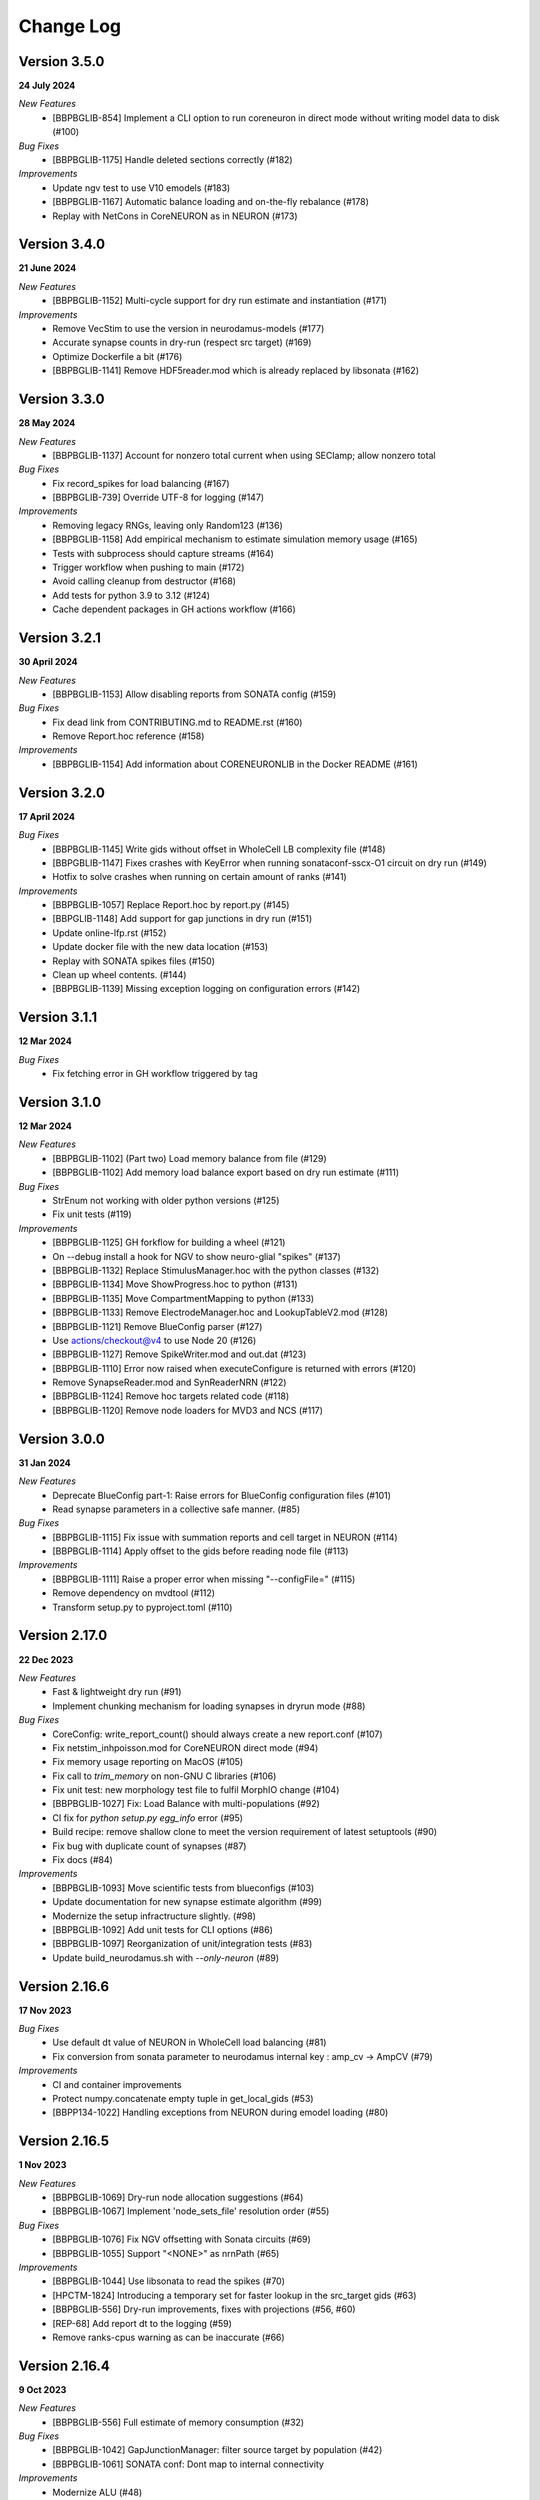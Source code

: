==========
Change Log
==========

Version 3.5.0
=============
**24 July 2024**

*New Features*
  * [BBPBGLIB-854] Implement a CLI option to run coreneuron in direct mode without writing model data to disk (#100)

*Bug Fixes*
  * [BBPBGLIB-1175] Handle deleted sections correctly (#182)

*Improvements*
  * Update ngv test to use V10 emodels (#183)
  * [BBPBGLIB-1167] Automatic balance loading and on-the-fly rebalance (#178)
  * Replay with NetCons in CoreNEURON as in NEURON (#173)


Version 3.4.0
=============
**21 June 2024**

*New Features*
  * [BBPBGLIB-1152] Multi-cycle support for dry run estimate and instantiation (#171)

*Improvements*
  * Remove VecStim to use the version in neurodamus-models (#177)
  * Accurate synapse counts in dry-run (respect src target) (#169)
  * Optimize Dockerfile a bit (#176)
  * [BBPBGLIB-1141] Remove HDF5reader.mod which is already replaced by libsonata (#162)


Version 3.3.0
=============
**28 May 2024**

*New Features*
  * [BBPBGLIB-1137] Account for nonzero total current when using SEClamp; allow nonzero total

*Bug Fixes*
  * Fix record_spikes for load balancing (#167)
  * [BBPBGLIB-739] Override UTF-8 for logging (#147)

*Improvements*
  * Removing legacy RNGs, leaving only Random123 (#136)
  * [BBPBGLIB-1158] Add empirical mechanism to estimate simulation memory usage (#165)
  * Tests with subprocess should capture streams (#164)
  * Trigger workflow when pushing to main (#172)
  * Avoid calling cleanup from destructor (#168)
  * Add tests for python 3.9 to 3.12 (#124)
  * Cache dependent packages in GH actions workflow (#166)


Version 3.2.1
=============
**30 April 2024**

*New Features*
  * [BBPBGLIB-1153] Allow disabling reports from SONATA config (#159)

*Bug Fixes*
  * Fix dead link from CONTRIBUTING.md to README.rst (#160)
  * Remove Report.hoc reference (#158)

*Improvements*
  * [BBPBGLIB-1154] Add information about CORENEURONLIB in the Docker README (#161)


Version 3.2.0
=============
**17 April 2024**

*Bug Fixes*
  * [BBPBGLIB-1145] Write gids without offset in WholeCell LB complexity file (#148)
  * [BBPGBLIB-1147] Fixes crashes with KeyError when running sonataconf-sscx-O1 circuit on dry run (#149)
  * Hotfix to solve crashes when running on certain amount of ranks (#141)

*Improvements*
  * [BBPBGLIB-1057] Replace Report.hoc by report.py (#145)
  * [BBPGLIB-1148] Add support for gap junctions in dry run (#151)
  * Update online-lfp.rst (#152)
  * Update docker file with the new data location (#153)
  * Replay with SONATA spikes files (#150)
  * Clean up wheel contents. (#144)
  * [BBPBGLIB-1139] Missing exception logging on configuration errors (#142)


Version 3.1.1
=============
**12 Mar 2024**

*Bug Fixes*
  * Fix fetching error in GH workflow triggered by tag


Version 3.1.0
=============
**12 Mar 2024**

*New Features*
  * [BBPBGLIB-1102] (Part two) Load memory balance from file (#129)
  * [BBPBGLIB-1102] Add memory load balance export based on dry run estimate (#111)

*Bug Fixes*
  * StrEnum not working with older python versions (#125)
  * Fix unit tests (#119)

*Improvements*
  * [BBPBGLIB-1125] GH forkflow for building a wheel (#121)
  * On --debug install a hook for NGV to show neuro-glial "spikes" (#137)
  * [BBPBGLIB-1132] Replace StimulusManager.hoc with the python classes (#132)
  * [BBPBGLIB-1134] Move ShowProgress.hoc to python (#131)
  * [BBPBGLIB-1135] Move CompartmentMapping to python (#133)
  * [BBPBGLIB-1133] Remove ElectrodeManager.hoc and LookupTableV2.mod (#128)
  * [BBPBGLIB-1121] Remove BlueConfig parser (#127)
  * Use actions/checkout@v4 to use Node 20 (#126)
  * [BBPBGLIB-1127] Remove SpikeWriter.mod and out.dat (#123)
  * [BBPBGLIB-1110] Error now raised when executeConfigure is returned with errors (#120)
  * Remove SynapseReader.mod and SynReaderNRN (#122)
  * [BBPBGLIB-1124] Remove hoc targets related code (#118)
  * [BBPBGLIB-1120] Remove node loaders for MVD3 and NCS (#117)


Version 3.0.0
=============
**31 Jan 2024**

*New Features*
  * Deprecate BlueConfig part-1: Raise errors for BlueConfig configuration files (#101)
  * Read synapse parameters in a collective safe manner. (#85)

*Bug Fixes*
  * [BBPBGLIB-1115] Fix issue with summation reports and cell target in NEURON (#114)
  * [BBPBGLIB-1114] Apply offset to the gids before reading node file (#113)

*Improvements*
  * [BBPBGLIB-1111] Raise a proper error when missing "--configFile=" (#115)
  * Remove dependency on mvdtool (#112)
  * Transform setup.py to pyproject.toml (#110)


Version 2.17.0
==============
**22 Dec 2023**

*New Features*
  * Fast & lightweight dry run (#91)
  * Implement chunking mechanism for loading synapses in dryrun mode (#88)
*Bug Fixes*
  * CoreConfig: write_report_count() should always create a new report.conf (#107)
  * Fix netstim_inhpoisson.mod for CoreNEURON direct mode (#94)
  * Fix memory usage reporting on MacOS (#105)
  * Fix call to `trim_memory` on non-GNU C libraries (#106)
  * Fix unit test: new morphology test file to fulfil MorphIO change (#104)
  * [BBPBGLIB-1027] Fix: Load Balance with multi-populations (#92)
  * CI fix for `python setup.py egg_info` error (#95)
  * Build recipe: remove shallow clone to meet the version requirement of latest setuptools (#90)
  * Fix bug with duplicate count of synapses (#87)
  * Fix docs (#84)
*Improvements*
  * [BBPBGLIB-1093] Move scientific tests from blueconfigs (#103)
  * Update documentation for new synapse estimate algorithm (#99)
  * Modernize the setup infractructure slightly. (#98)
  * [BBPBGLIB-1092] Add unit tests for CLI options (#86)
  * [BBPBGLIB-1097] Reorganization of unit/integration tests (#83)
  * Update build_neurodamus.sh with `--only-neuron` (#89)


Version 2.16.6
==============
**17 Nov 2023**

*Bug Fixes*
  * Use default dt value of NEURON in WholeCell load balancing (#81)
  * Fix conversion from sonata parameter to neurodamus internal key : amp_cv -> AmpCV (#79)
*Improvements*
  * CI and container improvements
  * Protect numpy.concatenate empty tuple in get_local_gids (#53)
  * [BBPP134-1022] Handling exceptions from NEURON during emodel loading (#80)


Version 2.16.5
==============
**1 Nov 2023**

*New Features*
  * [BBPBGLIB-1069] Dry-run node allocation suggestions (#64)
  * [BBPBGLIB-1067] Implement 'node_sets_file' resolution order (#55)
*Bug Fixes*
  * [BBPBGLIB-1076] Fix NGV offsetting with Sonata circuits (#69)
  * [BBPBGLIB-1055] Support "<NONE>" as nrnPath (#65)
*Improvements*
  * [BBPBGLIB-1044] Use libsonata to read the spikes (#70)
  * [HPCTM-1824] Introducing a temporary set for faster lookup in the src_target gids (#63)
  * [BBPBGLIB-556] Dry-run improvements, fixes with projections (#56, #60)
  * [REP-68] Add report dt to the logging (#59)
  * Remove ranks-cpus warning as can be inaccurate (#66)


Version 2.16.4
==============
**9 Oct 2023**

*New Features*
  * [BBPBGLIB-556] Full estimate of memory consumption (#32)
*Bug Fixes*
  * [BBPBGLIB-1042] GapJunctionManager: filter source target by population (#42)
  * [BBPBGLIB-1061] SONATA conf: Dont map to internal connectivity
*Improvements*
  * Modernize ALU (#48)
  * [HPCTM-1793] Add a Dockerfile for building Neurodamus


Version 2.16.3
==============
**21 Sep 2023**

*New Features*
  * Share GluSynapseHelper.hoc with public users (#47)
  * Read 'electrodes_file' field from libsonata (#23)
  * [BBPBGLIB-1060] Remove CoreConfig.mod and enable CoreNEURON execution via NEURON Python API (#41)


Version 2.16.2
==============
**1 Sep 2023**

*Bug fixes*
  * Use 0-based gid for reading GlioVascular sonata edges file
  * import h5py in the function call to filter numpy warnings
  * Propagate the log level correctly from the CLI option to Neurodamus class
  * Skip CORENEURON unit tests pending for a fix from NEURON (#38)


Version 2.16.1
==============
**25 Aug 2023**

*New Features*
  * [BBPBGLIB-1044] Sonata Replay
  * [BBPBGLIB-712] Estimate memory usage for synapse and connection
*Improvements*
  * Update CoreConfig.mod for latest CoreNEURON changes
  * [BBPBGLIB-1030] Reject .sonata extenson for nodes and edges file
  * Breaking enable_reports code into pieces
  * [BBPBGLIB-851]Warning on cao_CR syn variable if not the same as extracellular_calcium
  * Use libsonata API to read report secton keys in the sonata config file


Version 2.16.0
==============
**26 July 2023**

*New Features*
  * [BBPBGLIB-1036] Pure SONATA reader for gap junctions
  * [BBPBGLIB-984] Option to keep Cell axon during init

*Improvements*
  * [BBPBGLIB-1035] Drop Synapsetool. Migrate all synapses loading to libsonata (no syn2 support)


Version 2.15.3
===============
**14 July 2023**

*Improvements*
  * Replace sys.exit with h.quit to fix issue with MPI_Finalize


Version 2.15.2
===============
**13 July 2023**

*New Features*
  * [BBPBGLIB-1027] Enable load balance for Sonata config simulations
  * [NRN-152] MorphIO API: morphio_read
  * Support HDF5 morphology containers via MorphIO
  * hocify: file mode
  * [BBPBGLIB-711] Dry run for cells instantiation
*Improvements*
  * [BBPBGLIB-795] Added documentation for how to install/develop/use a custom neurodamus-py
  * Ncs with sonata
  * [NSETM-1948] Log warning on SonataError from libsonata.NodeSets materialization
  * Replace BlueConfig with SONATA config in ngv test


Version 2.15.1
===============
**13 June 2023**

*New Features*
  * [BBPBGLIB-706] Make all core mod files compatible with CoreNEURON/NMODL
*Improvements*
  * Docs for the open source repo
  * All `usecase3` circuit files now are contained in neurodamus-py
  * [HPCTM-1755] one morphio_wrapper.py in neurodamus
*Bug fixes*
  * Fixed unit tests due to changes in `common` MOD files


Version 2.15.0
===============
**11 May 2023**

*New Features*
  * [BBPBGLIB-1008] Unify/Drop core submodule
*Improvements*
  * [BBPBGLIB-988] Migrate to libsonata node reader
  * [BBPBGLIB-1009] Remove utility.mod and replace checkDirectory with python function
*Bug fixes*
  * [BBPBGLIB-1016] Read connection_overrides list insteamd of dict from libsonata
  * CI dont rely on common submodule, Clone. Small fixes


Version 2.14.0
===============
**6 Apr 2023**

*New Features*
  * [BBPBGLIB-983] Remove Bin reports
  * [BBPBGLIB-995] [BBPBGLIB-996] [BBPBGLIB-997] SONATA config: read "log_file" and report "file_name"
  * Add support for on-line LFP calculations
  * [BBPBGLIB-908] API to restrict features and populations
*Improvements*
  * [BBPBGLIB-908] Scientific tests - Multi-population
  * Control numpy subnormal flush to zero warnings
  * Add test for projections connectivity
  * [BBPBGLIB-908] Add spont-minis test
  * [BBPP40-291] Improve Sonata configurations for ngv simulations
*Bug fixes*
  * Force dtype during numpy.concatenate recarrays
  * [HPCTM-1687]: fix error of checking np.recarray None or empty


Version 2.13.2
===============
**1 Mar 2023**

*Bug fixes*
  * Updates on sonata parsing to adapt changes from libsonata
  * Don't handle SpikeLocation from Sonata conditions


Version 2.13.1
===============
**14 Feb 2023**

*Bug fixes*
  * Fix potential issues with freeing the NEURON event queues

Version 2.13.0
===============
**8 Feb 2023**

*New Features*
  * [BBPP40-275] Set endfeet R0pas based on `vasculature.h5`
  * [BBPBGLIB-748]: neuromodulation with coreneuron

*Improvements*
  * [BBPBGLIB-959] Clear bbss objects and SpontMini's random123 objects
  * [BBPBGLIB-899] Improved Synapse instantiation memory and time
  * Better warnings when synapses cannot be placed

*Bug fixes*
  * [BBPBGLIB-964] load additional cell properties to work when using Sonata nodesets
  * [BBPBGLIB-964] Fix replay with virtual populations during coreneuron restore
  * Fix CoreNeuron cleanup for re-running the same campaign with bbp-worfklow


Version 2.12.11
===============
**20 Dec 2022**

*Improvements*
  * [BBPBGLIB-954] Don't create hoc obj for nodeset targets
  * [BBPBGLIB-937] Reduce memory consumption in Connection class
  * [BBPBGLIB-954] Avoid flattening nodesets

*Bug fixes*
  * Fix SHM File Transfer safety checks on large simulations
  * Fix CI as tox got updated
  * [BBPBGLIB-962] Fix and workaround for ngv test


Version 2.12.10
===============
**25 Nov 2022**

*New Features*
  * [BBPBGLIB-957] Added RSS printing in multiple places

*Improvements*
  * Avoid writing --report-conf to the sim.conf if reports are disabled
  * Load balancing improvements for multiple populations

*Bug fixes*
  * Clear the model after calling savestate()


Version 2.12.9
==============
**09 Nov 2022**

*New Features*
  * [BBPBGLIB-938] Clean Random123 objects in synapses
  * [BBPBGLIB-950] Call malloc_trim to return free pages back to the OS when clearing up the model
  * Shrink NEURON ArrayPools and call Python garbage collect when clearing up the model


Version 2.12.8
==============
**07 Nov 2022**

*New Features*
  * [NRN-111] Add support for incoming Datum changes in 9.0.0


Version 2.12.7
==============
**04 Nov 2022**

*Improvements*
  * [BBPP134-14] Support node files with '.sonata' extension

*Bug fixes*
  * [BBPBGLIB-945] Properly display the exception messages when the simulation crashes


Version 2.12.6
==============
**21 Oct 2022**

*New Features*
  * Enable model stats printing in CoreNEURON
  * Read new sonata keys from libsonata

    * [BBPBGLIB-885] neuromodulation_dtc and neuromodulation_strength in connection_overrides
    * [BBPBGLIB-915] deprecate minis_single_vesicle key from conditions
    * [BBPBGLIB-913] deprecate forward_skip key
    * [BBPBGLIB-920] add keys in run for additional seedings: stimulus_seed, ionchannel_seed, minis_seed, synapse_seed
    * [BBPBGLIB-921] add series_resistance key in seclamp
    * [BBPBGLIB-919] parse modifications

*Improvements*
  * [BBPBGLIB-934] LoadBalance refactoring for multiple circuits
  * Enable reading sonata circuit config with empty edge

*Bug fixes*
  * [BBPBGLIB-933] Fix coreneuron multi-cycle model building for multiple circuits
  * Fix for conflict with SHM File Transfer and --keep-build


Version 2.12.5
==============
**07 Oct 2022**

*Improvements*
  * Add a GapJunction unit test to showcase how it could be tested
  * Improved Cell Managers API with `get_cell` (python cell) and `get_cellref` (hoc cellref)
  * Make Load balancer use the TargetManager Python class
  * [HPCTM-1600] Set SHM File Transfer by default + Improve model memory consumption estimates


Version 2.12.4
==============
**23 Sep 2022**

*Improvements*
  * Add test for point to detailed neuron connectivity and vice versa
  * [BBPBGLIB-904] Pytests refactoring and coverage + Have mini simulations run directly under pytest
  * Add zero amplitude at start of new noise stimuli to allow stacking over time

*Bug fixes*
  * [BBPBGLIB-888] Save populations_offset.dat in output directory to resolve issue in restore
  * coreneuron restore: link populations_offset.dat only in rank0 and hold the other ranks
  * [HPCTM-1584] Fix deletion of SHM coredat files when '--enable-shm' is not set



Version 2.12.3
==============
**29 Aug 2022**

*New Features*
  * Bump submodule past hpc/sim/neurodamus-core!12

*Bug fixes*
  * [BBPBGLIB-887] Protect synapse reading: n_rrp_vesicles is required for SONATA circuits
  * [REP-80] Call hoc in report initialization for synapse reports in CoreNEURON
  * [BBPBGLIB-901] Fix corenrn input dir w sonata


Version 2.12.2
==============
**17 Aug 2022**

*Improvements*
  * CoreNEURON: Skip report initialization after creating report.conf in save/restore
  * Improve report initialization time with CoreNEURON

*Bug fixes*
  * Fix for race-condition when reading sim.conf
  * [BBPBGLIB-894] Fix spike train handling


Version 2.12.1
==============
**28 Jul 2022**

*New Features*
  * Add support for SHM file transfer in CoreNEURON


Version 2.12.0
==============
**15 Jul 2022**

*New Features*
  * [BBPBGLIB-816] Complete Baseline support for SONATA configuration
  * New CLI options for save-restore, run mode and dump cell state
  * Documentation for running a SONATA simulation

*Improvements*
  * Avoid creating out.dat when running simulations with SONATA config file
  * Read sonata config parameters from libsonata parser
  * Replace calculation of U scale_factors calculation by a single function

*Bug fixes*
  * Resolve nodes and edges paths according to circuit_config.json location
  * [BBPBGLIB-856] Fixes for hoc targets w offset and nodes extra properties
  * Expect same behavior when connection delay is not present and when is 0


Version 2.11.3
==============
**25 May 2022**

*New Features*
 * Load extended cell properties from SONATA [BBPBGLIB-806]

*Improvements*
 * Core mods compatibility across Nrn8.0..9.x
 * Added synapses test [BBPBGLIB-826]


Version 2.11.2
==============
**12 May 2022**

*Improvements*
 * Improved target intersection for nodesets addressed in BBPBGLIB-823


Version 2.11.1
==============
**2 May 2022**

*Improvements*
 * Use libsonata API parser for sonata config


Version 2.11.0
==============
**28 Apr 2022**

*Improvements*
 * No eager caching of synaptic parameters
 * Sonata nodesets to be able to cross multiple populations
 * Adding test with patched delays after ModOverride


Version 2.10.3
==============
**30 Mar 2022**

*New Features*
 * Support sonata configurations for ngv

*Improvements*
 * BBPBGLIB-805 Allow independent scaling fields
 * Configurable scaling between I_thresh and invRin

*Bug fixes*
 * Summation report fixes


Version 2.10.2
==============
**4 Mar 2022**

*New Features*
 * Suport multi-population compartment report
 * Suport sonata configuration and sonata NodeSetTarget
 * Implement RelativeOrnsteinUhlenbeck stimulus
 * New-gen stimuli injected as Current or Conductance
 * Implement StochasticConductance stimulus
 * Implement ConductanceSource(SignalSource) using an SEClamp
 * Implement Ornstein-Uhlenbeck process signal generation

*Improvements*
 * Control display of unhandled exceptions

*Bug fixes*
 * Store reference to rs-driving signal (fix CELLS-79)


Version 2.8.0
=============
**October 21, 2021**

*New Features*
 * Addition of PointNeuron Engine for supporting Point neuron simulations
 * Reading extra parameters for GluSynapses ffrom SONATA edges file
 * Allow ConfigureAllSections modifications

*Improvements*
 * Handle reports for multiple populations adapting new features of libsonata-report
 * Add warning when synapse targets invalid point
 * Refactoring Targets for Nodeset compat
 * Differenciate between cell target and section soma
 * NGV endpoint id: Fallback to global synapse id

*Bug fixes*
 * Fix stims for new target API. Make API compat old usage\
 * Fix regression: pass nodesets file as BC TargetFile
 * Offset fixes for replay with multiple circuits
 * Fix bug with SynConfigure and multipopulation


Version 2.7.0
=============
**July 7, 2021**

*New Features*
 * Initial Framework for Python modifications + TTX
 * Implement python helpers for common stim
 * V6 cells provide API (local_to_global_coord_mapping) to move cell points to absolute position

*Improvements*
 * BBPBGLIB-675 Neurodamus to re-launch using special
 * MorphIO lazy loading to avoid issue #316
 * Validation of report configuration
 * [NGVDISS-89] glia_2013 superseded by mcd

*Bug fixes*
 * local_nodes to handle case of 0 count


Version 2.6.0
=============
**May 11, 2021**

*New Features*
 * NGV

   * [NGVDISS-1] Astrocyte Endoplasmic Reticulum
   * [NGVDISS-73] Astrocyte perimeters & cross-sectional areas
   * [NGVDISS-74] Endfeet handling
   * [NGVDISS-229] Spec update for neuroglial synapse parameters

 * SONATA reports node_ids offsetting
 * post-stdinit callback support in Node

*Improvements*
 * Checks for non-negative config params
 * Don't raise exception if replay file is empty


Version 2.5.3
=============

*Fixes*
 * Attach source netconns in additional populations and CoreNeuron [critical c/53194]
 * Type field in StimulusInject to select the proper cell manager


Version 2.5.2
=============
**Apr. 20, 2021**

*Fixes*
  * Reset ShotNoise.stimCount for multi-cycle builds
  * Enable getting target from hoc via TargetManager
  * Initialization improvements. Always NEURON_INIT_MPI


Version 2.5.1
=============

*Improvements*
  * Summation reports support for CoreNeuron
  * Prepend /scatter to out.dat after CoreNEURON simulation
  * Local to global transformation in METype
  * ShotNoise and RelativeShotNoise stimuli


Version 2.5.0
=============
**Mar. 26, 2021**

*New Features*
  * Support for Multi-Circuit
  * Connection configurations override checks
  * NGV Engine

*Improvements*
  * reading src/dst population from edges meta
  * Support for Sonata Edges with mvd3 nodes
  * Detection of node file type: support for arbitrary mvd3


Version 2.4.0
=============
**Feb. 2, 2021**

*New features*
  * Read additional attributes from new emodel hoc template and pass to metype constructor
  * New key SynDelayOverride in Connection block to modify synaptic delays
  * New key SYNAPSES__init_depleted in Conditions block to initialize synapses in depleted state

*Improvements*
  * Read CoreNeuron data version dynamically than hard coded number in case of more ranks than cells
  * Full debug logging only for src-dst
  * Fixes related to Engines
  * Refactoring Node and Engine for multi-circuit
  * Pass population ids to override_helper


Version 2.3.1
=============
**Jan. 29, 2021**

*Fixes*
  * Issue when launching CoreNEURON sim with more ranks than cells


Version 2.3.0
=============
**Dec. 22, 2020**

*New features*
  * Implement global options block in BlueConfig

*Improvements*
  * Attach to src cell when not offset and CoreNeuron
  * Save load balance data to folder sim_conf


Version 2.2.1
=============
**Dec. 10, 2020**

*New features*
  * Support for Section target reports

*Improvements*
  * Completely drop hoc ParallelNetManager
  * Refactoring cell distribution: explicit V5 and V6 cells, gid offset, unified finalize
  * Refactoring Sim-Config: New config validation framework


Version 2.1.2
=============
**Nov. 27, 2020**

*New Features*
  * Support for MinisSingleVesicle BlueConfig option (BBPBGLIB-660)
  * Added options for setting SpikeLocation, SpikeThreshold, temperature and initial voltage

*Fixes*
  * Fixing call to write sim config
  * Flush SONATA reports at the end of the simulation
  * Documentation: launch notes
  * Throw error when report tstart > tend

*Improvements*
  * CellDistributor: Refactoring cell loading


Version 2.0.2
=============
**Oct. 28, 2020**

*Fixes*
  * Fix skipping synapse creation when weight is 0 (BBPBGLIB-673)
  * Fix deadlock when an exception is thrown from NEURON (BBPBGLIB-678)
  * Ensure data dir when skipping model build
  * SONATA: Replay to work with multiple populations
  * Logging colors only for terminal devices


Vesion 2.0.0
============

*New Features*
  * Full delayed connection implementation mechanisms.
  * SONATA: Computig PopulationIDs from Edge population names
  * SONATA: Connection blocks to handle target populations
  * Support for setting SecondOrder in BlueConfig

*Improvements*
  * Improved delayed connections, setup before finalize
  * New behavior of relative paths. Set CurrentDir

*Fixes*
  * Fix spike with negative time (BBPBGLIB-367)
  * CoreNeuron processes with 0-cells
  * Single spike in SynapseReplay (BBPBGLIB-661)
  * Fixing replay to work with multiple populations


Version 1.3.1
=============
**Aug. 26, 2020**

*Improvements*
  * Calcium scaling via new BlueConfig key "ExtracellularCalcium"
  * Pass Baseseed to Coreneuron

*Fixes*
  * GJ Offset calculation only for nrn
  * Fix for nrn when sgids are not ascending


Version 1.2.1
=============
**July 27, 2020**

*New features*
  * Support for multipopulation edge files, for circuit and projections
  * Support for SONATA reports
  * Support for nodes "exc_mini_frequency" and "inh_mini_frequency"


Version 1.1.0
=============
**May 28, 2020**

*New features*
  * BBPBGLIB-618 Add Time Measurements featuring support for nested routines
  * BBPBGLIB-555 Heuristic to auto select the Load Balance mode

*Improvements*
  * Simplify cell loaders API/implementation using numpy exclusively

*Bug fixes*
  * Delayed connections: Handle simultaneous events. Avoid last delayed connection from
    overriding previous ones (late binding issue)


Version 1.0.0
=============
**Apr 21, 2020**

*New features / Major changes*
  * Add xopen morphology generation and loading feature
  * Reusing previously calculated LoadBalance
  * Dropped Python 2.x support (simplified deps)

*Improvements*
  * Refactoring of ConnectionManager wrt instantiation of SpontMinis and Replay
  * Make SimConfig global singleton
  * Refactoring CellDistributor


Version 0.9.0
=============
**Feb 27, 2020**

*New features*
  * New loader to support Sonata nodes
  * Initial support for Sonata node populations, specified via the target pop:target_name
  * Added CLI option --modelbuilding-steps to set the number of steps for the model building
  * BBPBGLIB-567 Filter Instantiated projections

*Improvements*
  * Refactoring replay for compat with save-restore and CoreNeuron
  * Refactoring connection_manager for dedicated ConnectionSet structure


Version 0.8.1
=============
**Feb 20, 2020**

*Improvements*
  * Refactoring for ConnectionSet class
  * Documentation

*Bug fixes*
  * Cached Hoc values were not being updated
  * Resume w CoreNeuron: dont init circuit


Version 0.8.0
=============
**Jan. 14, 2020**

*New features*
  * Allow selecting which phases to run with --build-model --simulate-model --output-path
  * Will delete intermediate CoreNeuron files, unless --keep-build option is set
  * Ability to load multiple mod libraries. NRNMECH_LIBRARY_PATH should point to a
    library containing at least the neurodamus aux mods. Libraries of cell mechanisms
    alone shall go into BGLIBPY_MOD_LIBRARY_PATH (multiple accepted)

*Bug Fixes*
  * BBPBGLIB-554 Finalize connections only at init() time


Version 0.7.2
=============
**Dec. 19, 2019**

*Improvements*
  * Support loading of several mech lib (: separated)
  * Fixed & cleanup options to detect build model


Version 0.7.1
=============
**Nov. 22, 2019**

*Improvements*
  * Adding option to initialize later
  * Refactor for Single configure step, allowing for split-file conections


Version 0.7.0
=============
**Nov. 19, 2019**

*New Features*
  * Multi-Cycle model building
  * src- dst- seed popuplation IDs
  * New circuit paths (start.target and edges location)

*Bug Fixes*
  * Spont minis was not being updated correctly (c/46614)

*Improvements*
  * MPI auto-detection
  * targets printCellCounts()
  * Automatic project version & documentation


Version 0.6.0
=============
**Aug. 15, 2019**

*New Features*
  * Support to launch with CoreNeuron with Reports and Replay
  * Support mixed projection file types
  * Nice API for Step-by-step run
  * Replay like in save-state, support for delay and shift

*Bug Fixes*
  * MultiSplit fixed

*Improvements*
  * SpontMiniRate independent of the Connection definition order
  * General improvements after MG review
  * Refactoring on connection.py
  * Refactored LoadBalance
  * Refactored neurodamus.prepare_run()
  * Cell Readers spinned off cell distributor.
  * PEP8 / doctrings...
  * Better integration with SynapseTool
  * Deployment improv for pip-install compat
  * Documentation


Version 0.5.0
=============
**Nov. 3, 2018**

*Bug Fixes*
  * Instantiate synapses/GJs in reverse, mimicking HOC
  * Always Instantiate ElectrodeManager
  * More GJ fixes
  * OSError lock err for MVD3 file

*Improvements*
  * Detection of circuit file types
  * Enabling other configFiles via --configFile=


Version 0.4.0
=============
**Oct. 1, 2018**

*New Features*
  * Support of SynapseTool for Syn2/SONATA

*fixes*
  * GapJunctions
  * Progressbar for streams


Version 0.3.0
=============
**Aug. 14, 2018**

*New Features*
  * Synapse Replay and Projections

*Improvements*
  * connection_configure implemented in a fast hoc routine
  * Pep8


Version 0.2.2
=============
**July 31, 2018**

*New Features*
  * Added init.py
  * V6 circuit loading
  * V6 circuit stim apply

*Improvements*
  * Sync Hoc files with latest neurodamus master
  * Better output for multi-cpu runs


Version 0.2.1
=============
**July 26, 2018**

*New Python API*
  * ConnectionManager
  * GapJuntionsManager
  * METype
  * Enable/Disable connections

*Improvements*
  * Replays using a new OrderedMap structure
  * Cleaned and Refactored: Creation of .core subpackage
  * Refactoring CellDistributor
  * Remove mpi4y dependency


Version 0.1.0
=============
**June 5, 2018**

*New Features*
  * Initial version of Neurodamus Python
  * Node.hoc API 100% in Python
  * High-Level Neuron implementation

    - Neuron Bridge, Cell, Stimuli
    - Examples on how to implement Neuron full tutorials in a few lines
